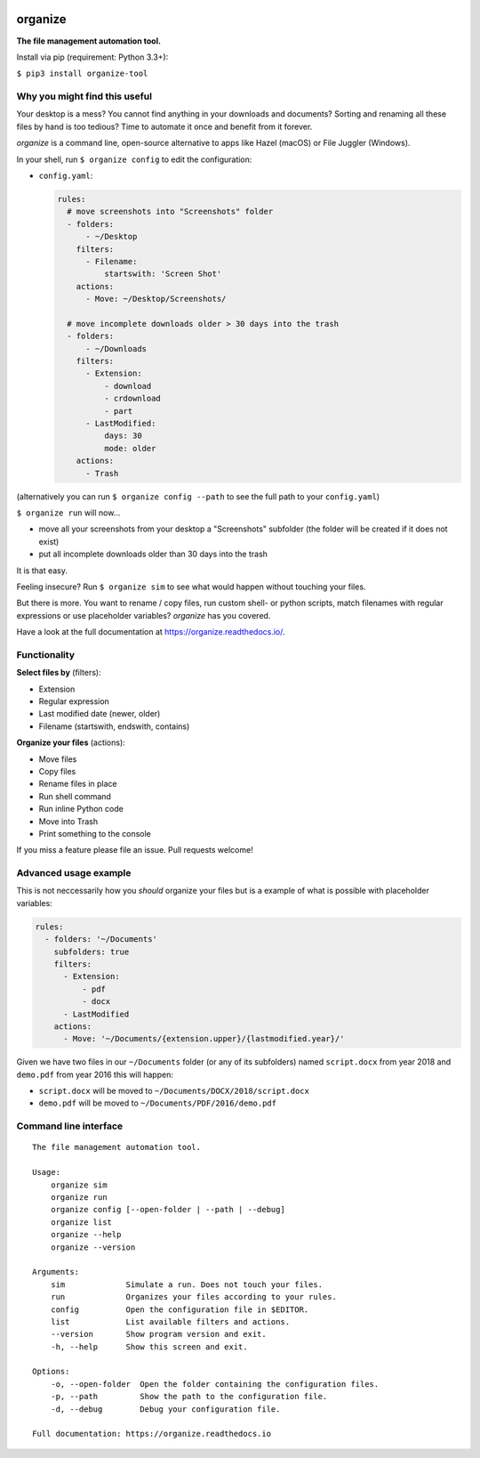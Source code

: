.. image:: https://github.com/tfeldmann/organize/raw/master/docs/images/organize.svg?sanitize=true

.. image:: https://readthedocs.org/projects/organize/badge/?version=latest
  :target: https://organize.readthedocs.io/en/latest/?badge=latest
  :alt: Documentation Status

.. image:: https://travis-ci.org/tfeldmann/organize.svg?branch=master
    :target: https://travis-ci.org/tfeldmann/organize

organize
========
**The file management automation tool.**

Install via pip (requirement: Python 3.3+):

``$ pip3 install organize-tool``


Why you might find this useful
------------------------------
Your desktop is a mess? You cannot find anything in your downloads and
documents? Sorting and renaming all these files by hand is too tedious?
Time to automate it once and benefit from it forever.

*organize* is a command line, open-source alternative to apps like Hazel (macOS)
or File Juggler (Windows).

In your shell, run ``$ organize config`` to edit the configuration:

- ``config.yaml``:

  .. code-block:: yaml

      rules:
        # move screenshots into "Screenshots" folder
        - folders:
            - ~/Desktop
          filters:
            - Filename:
                startswith: 'Screen Shot'
          actions:
            - Move: ~/Desktop/Screenshots/

        # move incomplete downloads older > 30 days into the trash
        - folders:
            - ~/Downloads
          filters:
            - Extension:
                - download
                - crdownload
                - part
            - LastModified:
                days: 30
                mode: older
          actions:
            - Trash

(alternatively you can run ``$ organize config --path`` to see the full path to your ``config.yaml``)

``$ organize run`` will now...

- move all your screenshots from your desktop a "Screenshots" subfolder
  (the folder will be created if it does not exist)
- put all incomplete downloads older than 30 days into the trash

It is that easy.

Feeling insecure? Run ``$ organize sim`` to see what would happen without
touching your files.

But there is more. You want to rename / copy files, run custom shell- or python
scripts, match filenames with regular expressions or use placeholder variables?
`organize` has you covered.

Have a look at the full documentation at https://organize.readthedocs.io/.


Functionality
-------------

**Select files by** (filters):

- Extension
- Regular expression
- Last modified date (newer, older)
- Filename (startswith, endswith, contains)

**Organize your files** (actions):

- Move files
- Copy files
- Rename files in place
- Run shell command
- Run inline Python code
- Move into Trash
- Print something to the console

If you miss a feature please file an issue. Pull requests welcome!


Advanced usage example
----------------------
This is not neccessarily how you *should* organize your files but is a example
of what is possible with placeholder variables:

.. code-block:: yaml

    rules:
      - folders: '~/Documents'
        subfolders: true
        filters:
          - Extension:
              - pdf
              - docx
          - LastModified
        actions:
          - Move: '~/Documents/{extension.upper}/{lastmodified.year}/'

Given we have two files in our ``~/Documents`` folder (or any of its subfolders)
named ``script.docx`` from year 2018 and ``demo.pdf`` from year 2016 this will
happen:

- ``script.docx`` will be moved to ``~/Documents/DOCX/2018/script.docx``
- ``demo.pdf`` will be moved to ``~/Documents/PDF/2016/demo.pdf``


Command line interface
----------------------
::

  The file management automation tool.

  Usage:
      organize sim
      organize run
      organize config [--open-folder | --path | --debug]
      organize list
      organize --help
      organize --version

  Arguments:
      sim             Simulate a run. Does not touch your files.
      run             Organizes your files according to your rules.
      config          Open the configuration file in $EDITOR.
      list            List available filters and actions.
      --version       Show program version and exit.
      -h, --help      Show this screen and exit.

  Options:
      -o, --open-folder  Open the folder containing the configuration files.
      -p, --path         Show the path to the configuration file.
      -d, --debug        Debug your configuration file.

  Full documentation: https://organize.readthedocs.io
